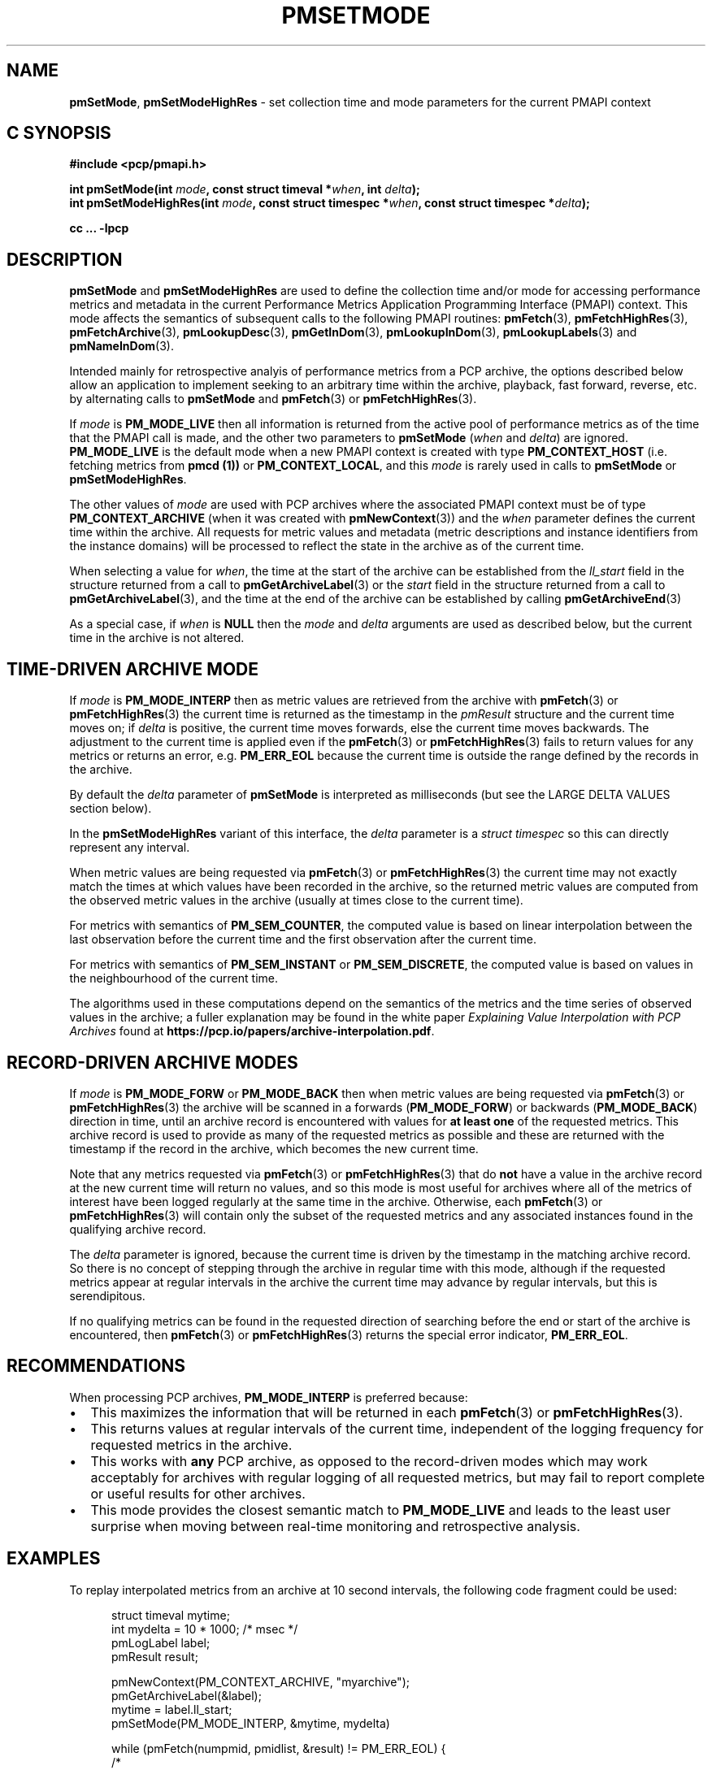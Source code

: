 '\"macro stdmacro
.\"
.\" Copyright (c) 2016 Red Hat.
.\" Copyright (c) 2000-2004 Silicon Graphics, Inc.  All Rights Reserved.
.\"
.\" This program is free software; you can redistribute it and/or modify it
.\" under the terms of the GNU General Public License as published by the
.\" Free Software Foundation; either version 2 of the License, or (at your
.\" option) any later version.
.\"
.\" This program is distributed in the hope that it will be useful, but
.\" WITHOUT ANY WARRANTY; without even the implied warranty of MERCHANTABILITY
.\" or FITNESS FOR A PARTICULAR PURPOSE.  See the GNU General Public License
.\" for more details.
.\"
.\"
.TH PMSETMODE 3 "PCP" "Performance Co-Pilot"
.SH NAME
\f3pmSetMode\f1,
\f3pmSetModeHighRes\f1 \- set collection time and mode parameters for the current PMAPI context
.SH "C SYNOPSIS"
.ft 3
#include <pcp/pmapi.h>
.sp
.nf
int pmSetMode(int \fImode\fP, const struct timeval *\fIwhen\fP, int \fIdelta\fP);
.br
int pmSetModeHighRes(int \fImode\fP, const struct timespec *\fIwhen\fP, const struct timespec *\fIdelta\fP);
.fi
.sp
cc ... \-lpcp
.ft 1
.SH DESCRIPTION
.de CR
.ie t \f(CR\\$1\f1\\$2
.el \fI\\$1\f1\\$2
..
.B pmSetMode
and
.B pmSetModeHighRes
are used to define the collection time and/or mode for accessing
performance metrics and metadata in the current
Performance Metrics Application Programming Interface (PMAPI)
context.
This mode affects the semantics of subsequent calls to the following
PMAPI routines:
.BR pmFetch (3),
.BR pmFetchHighRes (3),
.BR pmFetchArchive (3),
.BR pmLookupDesc (3),
.BR pmGetInDom (3),
.BR pmLookupInDom (3),
.BR pmLookupLabels (3)
and
.BR pmNameInDom (3).
.PP
Intended mainly for retrospective analyis of performance metrics
from a PCP archive, the
options described below allow an application to implement seeking to an arbitrary
time within the archive, playback, fast forward, reverse,
etc. by alternating calls
to
.B pmSetMode
and
.BR pmFetch (3)
or
.BR pmFetchHighRes (3).
.PP
If
.I mode
is
.B PM_MODE_LIVE
then all information is returned from the active pool of performance metrics
as of the time that the PMAPI call is made, and the other two parameters to
.B pmSetMode
(\c
.I when
and
.IR delta )
are ignored.
.B PM_MODE_LIVE
is the default mode when a new PMAPI context is created with type
.B PM_CONTEXT_HOST
(i.e. fetching metrics from
.B pmcd (1))
or
.BR PM_CONTEXT_LOCAL ,
and this
.I mode
is rarely used in calls to
.B pmSetMode
or
.BR pmSetModeHighRes .
.PP
The other values of
.I mode
are used with PCP archives where the associated PMAPI context must be of type
.B PM_CONTEXT_ARCHIVE
(when it was created
with
.BR pmNewContext (3))
and the
.I when
parameter defines the current time within the archive.
All requests for metric values and metadata (metric
descriptions and instance identifiers from the instance domains) will be
processed to reflect the state in the archive as of the current time.
.PP
When selecting a value for
.IR when ,
the time at the start of the archive can be established from
the
.CR ll_start
field in the structure returned from a call to
.BR pmGetArchiveLabel (3)
or
the
.CR start
field in the structure returned from a call to
.BR pmGetArchiveLabel (3),
and the time at the end of the archive can be established by calling
.BR pmGetArchiveEnd (3)
.PP
As a special case, if
.I when
is
.B NULL
then the
.I mode
and
.I delta
arguments are used as described below, but the current time in the archive
is not altered.
.SH "TIME-DRIVEN ARCHIVE MODE"
If
.I mode
is
.B PM_MODE_INTERP
then as metric values are retrieved from the archive with
.BR pmFetch (3)
or
.BR pmFetchHighRes (3)
the current time is returned as the timestamp in the
.CR pmResult
structure and
the current time moves on; if
.I delta
is positive, the current time moves forwards, else the current
time moves backwards.
The adjustment to the current time is applied even if the
.BR pmFetch (3)
or
.BR pmFetchHighRes (3)
fails to return values for any metrics or returns an error,
e.g. \c
.B PM_ERR_EOL
because the current time is outside the range defined by
the records in the archive.
.PP
By default the
.I delta
parameter of
.B pmSetMode
is interpreted as milliseconds (but see the LARGE DELTA VALUES
section below).
.PP
In the
.B pmSetModeHighRes
variant of this interface, the
.I delta
parameter is a
.CR "struct timespec"
so this can directly represent any interval.
.PP
When metric values are being requested via
.BR pmFetch (3)
or
.BR pmFetchHighRes (3)
the current time may
not exactly match the times at which values have been recorded in the
archive, so the returned metric values
are computed from the observed metric values
in the archive (usually at times close to the current time).
.PP
For metrics with semantics of
.BR PM_SEM_COUNTER ,
the computed value is based
on linear interpolation between the last observation before
the current time and the first
observation after the current time.
.PP
For metrics with semantics of
.B PM_SEM_INSTANT
or
.BR PM_SEM_DISCRETE ,
the computed value is based on values in the neighbourhood of the current time.
.PP
The algorithms used in these computations depend on the semantics
of the metrics and the time series of observed values in the archive; a fuller
explanation may be found in the white paper
.I "Explaining Value Interpolation with PCP Archives"
found at
.BR https://pcp.io/papers/archive-interpolation.pdf .
.SH "RECORD-DRIVEN ARCHIVE MODES"
If
.I mode
is
.B PM_MODE_FORW
or
.B PM_MODE_BACK
then when metric values are being requested via
.BR pmFetch (3)
or
.BR pmFetchHighRes (3)
the archive will be scanned in a forwards (\c
.BR PM_MODE_FORW )
or backwards (\c
.BR PM_MODE_BACK )
direction in time, until an archive record is
encountered with values for
.B "at least one"
of the requested metrics.
This archive record is used to provide as many of
the requested metrics as possible and these are
returned with the timestamp if the record in the archive, which becomes the
new current time.
.PP
Note that any metrics requested via
.BR pmFetch (3)
or
.BR pmFetchHighRes (3)
that do
.B not
have a value in the archive record at the
new current time will return no values, and so this mode is most useful for
archives where all of the metrics of interest have been logged regularly
at the same time in the archive.
Otherwise, each
.BR pmFetch (3)
or
.BR pmFetchHighRes (3)
will contain only the subset of the requested metrics and any associated
instances found in the
qualifying archive record.
.PP
The
.I delta
parameter is ignored, because the current time is driven by the
timestamp in the matching archive record.
So there is no concept
of stepping through the archive in regular time with this mode,
although if the requested metrics appear at regular intervals
in the archive the current time may advance by regular intervals,
but this is serendipitous.
.PP
If no qualifying metrics can be found in the requested direction of searching
before the end or start of the archive is encountered, then
.BR pmFetch (3)
or
.BR pmFetchHighRes (3)
returns the special error indicator,
.BR PM_ERR_EOL .
.SH RECOMMENDATIONS
When processing PCP archives,
.B PM_MODE_INTERP
is preferred because:
.IP \(bu 2n
This maximizes the information that will be returned
in each
.BR pmFetch (3)
or
.BR pmFetchHighRes (3).
.IP \(bu 2n
This returns values at regular intervals of the current time, independent
of the logging frequency for requested metrics in the archive.
.IP \(bu 2n
This works with
.B any
PCP archive, as opposed to the record-driven modes which may work
acceptably for archives with regular logging of all requested metrics,
but may fail to report complete or useful results for other archives.
.IP \(bu 2n
This mode provides the closest semantic match to
.B PM_MODE_LIVE
and leads to the least user surprise when moving between real-time
monitoring and retrospective analysis.
.SH EXAMPLES
To replay interpolated metrics from an archive at 10 second intervals,
the following code fragment could be used:
.PP
.ft CR
.nf
.in +0.5i
struct timeval mytime;
int mydelta = 10 * 1000;      /* msec */
pmLogLabel label;
pmResult result;

pmNewContext(PM_CONTEXT_ARCHIVE, "myarchive");
pmGetArchiveLabel(&label);
mytime = label.ll_start;
pmSetMode(PM_MODE_INTERP, &mytime, mydelta)

while (pmFetch(numpmid, pmidlist, &result) != PM_ERR_EOL) {
    /*
     * process interpolated metric values as of
     * result->timestamp
     */
    \&. . .
    pmFreeResult(result);
}
.in
.fi
.ft 1
.PP
The following code fragment may be used to dump values
for selected metrics in an
archive in reverse temporal sequence.
.PP
.ft CR
.nf
.in +0.5i
struct timeval mytime;
pmResult result;

pmNewContext(PM_CONTEXT_ARCHIVE, "myarchive");
pmGetArchiveEnd(&mytime);
pmSetMode(PM_MODE_BACK, &mytime, 0);

while (pmFetch(npmid, pmidlist, &result) != PM_ERR_EOL) {
    /*
     * process logged metric values as of result->timestamp
     */
    \&. . .
    pmFreeResult(result);
}
.in
.ft 1
.SH "LARGE DELTA VALUES"
The simplest mechanism to set large values for
.I delta
is to use the
.B pmSetModeHighRes
interface.
However, the
.B pmSetMode
interface supports the XTB (eXtended Time Base) mechanism to allow
for values in units other than milliseconds.
.PP
Because the
.I delta
parameter to
.B pmSetMode
is an
.I int
and treated as milliseconds by default there is a limit on the maximum
absolute value of
.I delta
that can be specified with this default interpretation, namely about 24 days if a signed
.I int
has 31 bits of precision.
To accommodate longer values of
.I delta
the high-order bits of the
.I mode
parameter is also used to optionally set the units of time for the
.I delta
parameter. To specify the units of time use the
.B PM_XTB_SET
macro with one of the values
.BR PM_TIME_NSEC ,
.BR PM_TIME_MSEC ,
.BR PM_TIME_SEC ,
etc.
to set the
.I mode
as follows:
.P
.in +0.5i
PM_MODE_INTERP | PM_XTB_SET(PM_TIME_XXXX)
.PP
The following code shows how this could be done if the desired
.I delta
is initially encoded in
.I interval
(a struct timeval).
.PP
.ft CR
.nf
.in +0.5i
struct timeval interval;
int mode;

mode = ...

if (abs(interval.tv_sec / (3600*24)) <= 24) {
    /* default encoding of milliseconds is fine */
    mode = PM_MODE_INTERP;
    delta = interval.tv_sec * 1000 + (interval.tv_usec + 500)/ 1000;
}
else {
    /* encode delta in units of seconds */
    mode = PM_MODE_INTERP | PM_XTB_SET(PM_TIME_SEC);
    delta = interval.tv_sec + (interval.tv_usec + 500000)/ 1000000;
}
.in
.fi
.ft
.PP
For millisecond encoding of
.IR delta ,
using
.B PM_XTB_SET(PM_TIME_MSEC)
is functionally equivalent to not using
.B PM_XTB_SET
at all.
.SH DIAGNOSTICS
.IP \f3PM_ERR_MODE\f1
The
.I mode
parameter is invalid
.SH "SEE ALSO"
.BR pmcd (1),
.BR PMAPI (3),
.BR pmFetch (3),
.BR pmFetchArchive (3),
.BR pmFetchHighRes (3),
.BR pmGetArchiveEnd (3),
.BR pmGetArchiveLabel (3),
.BR pmGetInDom (3),
.BR pmLookupDesc (3),
.BR pmLookupInDom (3),
.BR pmLookupLabels (3),
.BR pmNameInDom (3)
and
.BR pmNewContext (3).

.\" control lines for scripts/man-spell
.\" +ok+ PM_TIME_XXXX
.\" +ok+ XTB eXtended {both from XTB (eXtended Time Base)}
.\" +ok+ myarchive pmidlist mydelta mytime npmid mtime abs {from example C code}

